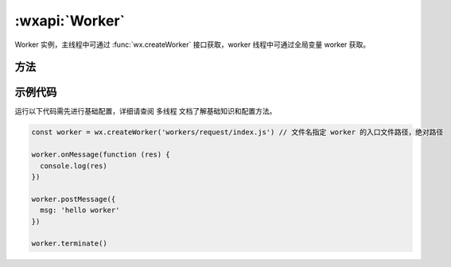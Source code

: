 :wxapi:`Worker`
============================================

.. function:: wx.createWorker(scriptPath)

   .. versionadded:: 1.9.90 低版本需做兼容处理。

   创建一个 Worker 线程。目前限制最多只能创建一个 Worker，创建下一个 :class:`Worker` 前请先调用 :func:`Worker.terminate`

   :param string scriptPath: worker 入口文件的绝对路径
   :return: :class:`Worker` 对象

.. class:: Worker

   Worker 实例，主线程中可通过 :func:`wx.createWorker` 接口获取，worker 线程中可通过全局变量 worker 获取。

方法
--------

.. function:: Worker.postMessage(message)

  向主线程/Worker 线程发送的消息。

  :param Object message: 需要发送的消息，必须是一个可序列化的 JavaScript key-value 形式的对象。

  :示例:

    worker 线程中

    .. code::

      worker.postMessage({
        msg: 'hello from worker'
      })

    主线程中

    .. code::

      const worker = wx.createWorker('workers/request/index.js')

      worker.postMessage({
        msg: 'hello from main'
      })

.. function:: Worker.terminate()

  结束当前 Worker 线程。仅限在主线程 worker 对象上调用。

.. function:: Worker.onMessage(callback)

  监听主线程/Worker 线程向当前线程发送的消息的事件。

  :param function callback(message):	主线程/Worker 线程向当前线程发送的消息

    - message	Object	主线程/Worker 线程向当前线程发送的消息

示例代码
--------------

运行以下代码需先进行基础配置，详细请查阅 多线程 文档了解基础知识和配置方法。

.. code::

  const worker = wx.createWorker('workers/request/index.js') // 文件名指定 worker 的入口文件路径，绝对路径

  worker.onMessage(function (res) {
    console.log(res)
  })

  worker.postMessage({
    msg: 'hello worker'
  })

  worker.terminate()
